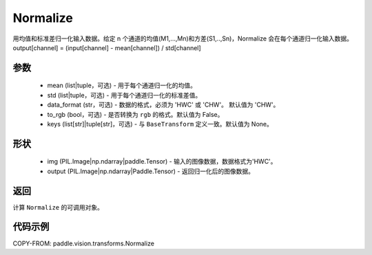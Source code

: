 .. _cn_api_vision_transforms_Normalize:

Normalize
-------------------------------

.. py:class:: paddle.vision.transforms.Normalize(mean=0.0, std=1.0, data_format='CHW', to_rgb=False, keys=None)

用均值和标准差归一化输入数据。给定 n 个通道的均值(M1,...,Mn)和方差(S1,..,Sn)，Normalize 会在每个通道归一化输入数据。output[channel] = (input[channel] - mean[channel]) / std[channel]

参数
:::::::::

    - mean (list|tuple，可选) - 用于每个通道归一化的均值。
    - std (list|tuple，可选) - 用于每个通道归一化的标准差值。
    - data_format (str，可选) - 数据的格式，必须为 'HWC' 或 'CHW'。 默认值为 'CHW'。
    - to_rgb (bool，可选) - 是否转换为 ``rgb`` 的格式。默认值为 False。
    - keys (list[str]|tuple[str]，可选) - 与 ``BaseTransform`` 定义一致。默认值为 None。

形状
:::::::::

    - img (PIL.Image|np.ndarray|paddle.Tensor) - 输入的图像数据，数据格式为'HWC'。
    - output (PIL.Image|np.ndarray|Paddle.Tensor) - 返回归一化后的图像数据。

返回
:::::::::

计算 ``Normalize`` 的可调用对象。

代码示例
:::::::::

COPY-FROM: paddle.vision.transforms.Normalize
